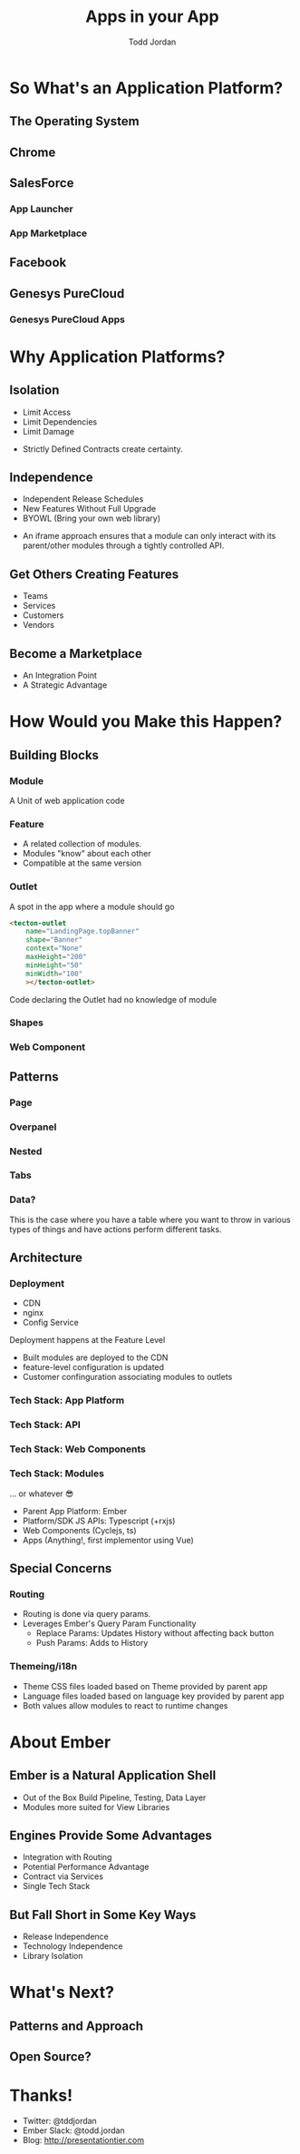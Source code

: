 #+TITLE: Apps in your App
#+AUTHOR: Todd Jordan
#+EMAIL: @tddjordan
#+REVEAL_HLEVEL: 2
#+REVEAL_THEME: league
#+REVEAL_EXTRA_CSS: ./app-platform.css
#+OPTIONS: num:nil toc:nil reveal_history:t

* So What's an Application Platform?

** The Operating System
   :PROPERTIES:
   :REVEAL_EXTRA_ATTR: data-background-video="./videos/osx-app-window.mov" class="dark-title-background"
   :END:

** Chrome
   :PROPERTIES:
   :reveal_background: ./images/chrome-app-platform.png
   :REVEAL_EXTRA_ATTR: class="dark-title-background"
   :END:

** SalesForce
   :PROPERTIES:
   :reveal_background: ./images/salesforce-google-apps-setup.png
   :REVEAL_EXTRA_ATTR: class="dark-title-background"
   :END:

*** App Launcher
    :PROPERTIES:
    :reveal_background: ./images/salesforce-app-launcher.png
    :REVEAL_EXTRA_ATTR: class="dark-title-background"
    :END:

*** App Marketplace
    :PROPERTIES:
    :reveal_background: ./images/salesforce-appexchange-screenshot.jpg
    :REVEAL_EXTRA_ATTR: class="dark-title-background"
    :END:

** Facebook
   :PROPERTIES:
   :reveal_background: ./images/facebook_music_apps.png
   :REVEAL_EXTRA_ATTR: class="dark-title-background"
   :END:

** Genesys PureCloud
   :PROPERTIES:
   :reveal_background: ./images/purecloud-chat.png
   :REVEAL_EXTRA_ATTR: class="dark-title-background"
   :END:

*** Genesys PureCloud Apps
   :PROPERTIES:
   :reveal_background: ./images/purecloud-ngagement.png
   :REVEAL_EXTRA_ATTR: class="dark-title-background"
   :END:


* Why Application Platforms?

** Isolation
   :PROPERTIES:
   :reveal_background: ./images/dependency-hell.jpg
   :REVEAL_EXTRA_ATTR: class="dark-title-background"
   :END:

#+ATTR_REVEAL: :frag (roll-in)
  - Limit Access
  - Limit Dependencies
  - Limit Damage

#+BEGIN_NOTES
  - Strictly Defined Contracts create certainty.
#+END_NOTES

** Independence
   :PROPERTIES:
   :reveal_background: ./images/parallel-releases.jpg
   :REVEAL_EXTRA_ATTR: class="dark-title-background"
   :END:

#+ATTR_REVEAL: :frag (roll-in)
  - Independent Release Schedules
  - New Features Without Full Upgrade
  - BYOWL (Bring your own web library)

#+BEGIN_NOTES
  - An iframe approach ensures that a module can only interact with its parent/other modules through a tightly controlled API.
#+END_NOTES

** Get Others Creating Features
   :PROPERTIES:
   :reveal_background: ./images/salesforce-partners.png
   :REVEAL_EXTRA_ATTR: class="dark-title-background"
   :END:

#+ATTR_REVEAL: :frag (roll-in)
  - Teams
  - Services
  - Customers
  - Vendors

** Become a Marketplace
   :PROPERTIES:
   :reveal_background: ./images/facebook_music_apps.png
   :REVEAL_EXTRA_ATTR: class="dark-title-background"
   :END:

#+ATTR_REVEAL: :frag (roll-in)
  - An Integration Point
  - A Strategic Advantage

* How Would you Make this Happen?

** Building Blocks

*** Module
A Unit of web application code 

[[./images/app-platform-basic.png]]

*** Feature

#+REVEAL_HTML: <img src="./images/app-platform-features.png" height="400px">
#+ATTR_REVEAL: :frag (roll-in)
  - A related collection of modules.
  - Modules "know" about each other
  - Compatible at the same version

*** Outlet

  A spot in the app where a module should go
  #+BEGIN_SRC html
    <tecton-outlet
        name="LandingPage.topBanner"
        shape="Banner"
        context="None"
        maxHeight="200"
        minHeight="50"
        minWidth="100"
        ></tecton-outlet>
  #+END_SRC
  Code declaring the Outlet had no knowledge of module

*** Shapes

*** Web Component

** Patterns

*** Page

[[./images/app-platform-basic.png]]

*** Overpanel

[[./images/app-platform-overpanel.png]]

*** Nested

[[./images/app-platform-dashboard.png]]

*** Tabs

[[./images/app-platform-tabs.png]]

*** Data?

[[./images/app-platform-data-table.png]]

#+BEGIN_NOTES
This is the case where you have a table where you want to throw in various types of things and have actions perform different tasks.
#+END_NOTES

** Architecture

#+REVEAL_HTML: <img src="./images/app-platform-architecture.png" height="600px">

*** Deployment
  - CDN
  - nginx
  - Config Service

#+BEGIN_NOTES
Deployment happens at the Feature Level
- Built modules are deployed to the CDN
- feature-level configuration is updated
- Customer confinguration associating modules to outlets
#+END_NOTES

*** Tech Stack: App Platform
[[./images/tomster-release.png]]

*** Tech Stack: API
[[./images/typescript.jpg]]

*** Tech Stack: Web Components
[[./images/cyclejs.jpeg]]

*** Tech Stack: Modules
[[./images/vue.png]]
#+ATTR_REVEAL: :frag (roll-in)
... or whatever 😎
#+BEGIN_NOTES
- Parent App Platform: Ember
- Platform/SDK JS APIs: Typescript (+rxjs)
- Web Components (Cyclejs, ts)
- Apps (Anything!, first implementor using Vue)
#+END_NOTES

** Special Concerns

*** Routing

- Routing is done via query params.
- Leverages Ember's Query Param Functionality
  - Replace Params: Updates History without affecting back button
  - Push Params: Adds to History

*** Themeing/i18n

- Theme CSS files loaded based on Theme provided by parent app
- Language files loaded based on language key provided by parent app
- Both values allow modules to react to runtime changes


* About Ember

** Ember is a Natural Application Shell
  - Out of the Box Build Pipeline, Testing, Data Layer
  - Modules more suited for View Libraries

** Engines Provide Some Advantages
  - Integration with Routing
  - Potential Performance Advantage
  - Contract via Services
  - Single Tech Stack

** But Fall Short in Some Key Ways

  - Release Independence
  - Technology Independence
  - Library Isolation

* What's Next?

** Patterns and Approach

** Open Source?

* Thanks!
- Twitter: @tddjordan
- Ember Slack: @todd.jordan
- Blog: http://presentationtier.com

